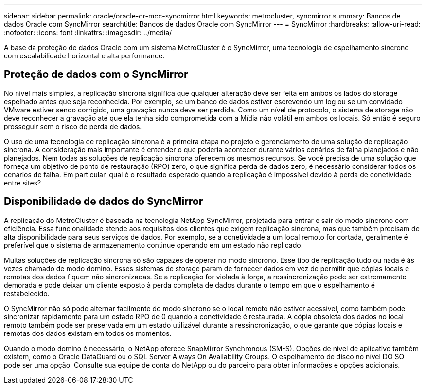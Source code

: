 ---
sidebar: sidebar 
permalink: oracle/oracle-dr-mcc-syncmirror.html 
keywords: metrocluster, syncmirror 
summary: Bancos de dados Oracle com SyncMirror 
searchtitle: Bancos de dados Oracle com SyncMirror 
---
= SyncMirror
:hardbreaks:
:allow-uri-read: 
:nofooter: 
:icons: font
:linkattrs: 
:imagesdir: ../media/


[role="lead"]
A base da proteção de dados Oracle com um sistema MetroCluster é o SyncMirror, uma tecnologia de espelhamento síncrono com escalabilidade horizontal e alta performance.



== Proteção de dados com o SyncMirror

No nível mais simples, a replicação síncrona significa que qualquer alteração deve ser feita em ambos os lados do storage espelhado antes que seja reconhecida. Por exemplo, se um banco de dados estiver escrevendo um log ou se um convidado VMware estiver sendo corrigido, uma gravação nunca deve ser perdida. Como um nível de protocolo, o sistema de storage não deve reconhecer a gravação até que ela tenha sido comprometida com a Mídia não volátil em ambos os locais. Só então é seguro prosseguir sem o risco de perda de dados.

O uso de uma tecnologia de replicação síncrona é a primeira etapa no projeto e gerenciamento de uma solução de replicação síncrona. A consideração mais importante é entender o que poderia acontecer durante vários cenários de falha planejados e não planejados. Nem todas as soluções de replicação síncrona oferecem os mesmos recursos. Se você precisa de uma solução que forneça um objetivo de ponto de restauração (RPO) zero, o que significa perda de dados zero, é necessário considerar todos os cenários de falha. Em particular, qual é o resultado esperado quando a replicação é impossível devido à perda de conetividade entre sites?



== Disponibilidade de dados do SyncMirror

A replicação do MetroCluster é baseada na tecnologia NetApp SyncMirror, projetada para entrar e sair do modo síncrono com eficiência. Essa funcionalidade atende aos requisitos dos clientes que exigem replicação síncrona, mas que também precisam de alta disponibilidade para seus serviços de dados. Por exemplo, se a conetividade a um local remoto for cortada, geralmente é preferível que o sistema de armazenamento continue operando em um estado não replicado.

Muitas soluções de replicação síncrona só são capazes de operar no modo síncrono. Esse tipo de replicação tudo ou nada é às vezes chamado de modo domino. Esses sistemas de storage param de fornecer dados em vez de permitir que cópias locais e remotas dos dados fiquem não sincronizadas. Se a replicação for violada à força, a ressincronização pode ser extremamente demorada e pode deixar um cliente exposto à perda completa de dados durante o tempo em que o espelhamento é restabelecido.

O SyncMirror não só pode alternar facilmente do modo síncrono se o local remoto não estiver acessível, como também pode sincronizar rapidamente para um estado RPO de 0 quando a conetividade é restaurada. A cópia obsoleta dos dados no local remoto também pode ser preservada em um estado utilizável durante a ressincronização, o que garante que cópias locais e remotas dos dados existam em todos os momentos.

Quando o modo domino é necessário, o NetApp oferece SnapMirror Synchronous (SM-S). Opções de nível de aplicativo também existem, como o Oracle DataGuard ou o SQL Server Always On Availability Groups. O espelhamento de disco no nível DO SO pode ser uma opção. Consulte sua equipe de conta do NetApp ou do parceiro para obter informações e opções adicionais.
